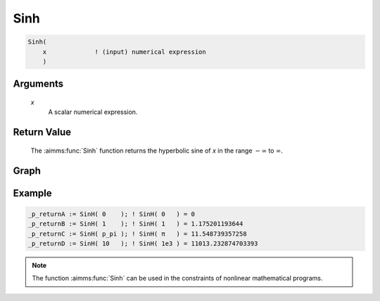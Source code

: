 .. aimms:function:: Sinh(x)

.. _Sinh:

Sinh
====

.. code-block:: aimms

    Sinh(
        x             ! (input) numerical expression
        )

Arguments
---------

    *x*
        A scalar numerical expression.

Return Value
------------

    The :aimms:func:`Sinh` function returns the hyperbolic sine of *x* in the range
    :math:`-\infty` to :math:`\infty`.


Graph
-----------------

.. image:: images/sinh.png
    :align: center

Example
-----------

.. code-block:: aimms

    _p_returnA := SinH( 0    ); ! SinH( 0   ) = 0
    _p_returnB := SinH( 1    ); ! SinH( 1   ) = 1.175201193644
    _p_returnC := SinH( p_pi ); ! SinH( π   ) = 11.548739357258
    _p_returnD := SinH( 10   ); ! SinH( 1e3 ) = 11013.232874703393


.. note::

    The function :aimms:func:`Sinh` can be used in the constraints of nonlinear
    mathematical programs.

.. seealso::

    The functions :aimms:func:`Cosh`, :aimms:func:`Tanh`, :aimms:func:`ArcSinh`. Arithmetic functions are
    discussed in full detail in :ref:`sec:expr.num.functions` of the `Language Reference <https://documentation.aimms.com/language-reference/index.html>`__.
